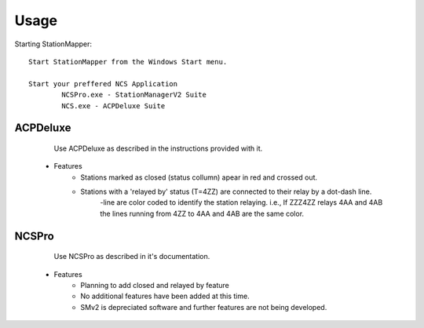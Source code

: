 ========
Usage
========

Starting StationMapper::

	Start StationMapper from the Windows Start menu.
	
	Start your preffered NCS Application
		NCSPro.exe - StationManagerV2 Suite
		NCS.exe - ACPDeluxe Suite
		
ACPDeluxe
--------
	Use ACPDeluxe as described in the instructions provided with it.
	
 - Features
 	- Stations marked as closed (status collumn) apear in red and crossed out.
	- Stations with a 'relayed by' status (T=4ZZ) are connected to their relay by a dot-dash line.
		-line are color coded to identify the station relaying. i.e., If ZZZ4ZZ relays 4AA and 4AB the lines running from 4ZZ to 4AA and 4AB are the same color.
		
NCSPro
--------
	Use NCSPro as described in it's documentation.
 - Features
	- Planning to add closed and relayed by feature
	- No additional features have been added at this time.
	- SMv2 is depreciated software and further features are not being developed.
	

